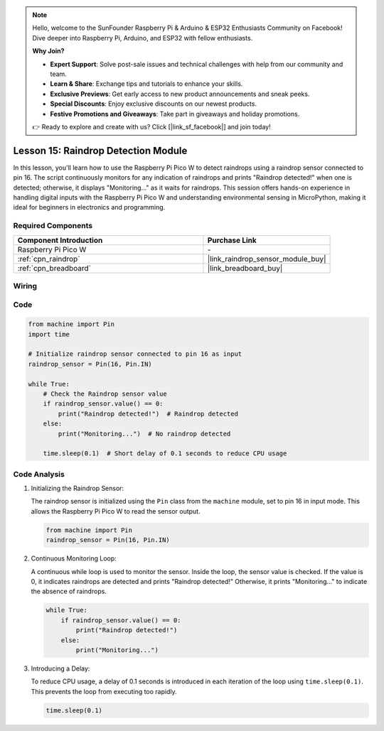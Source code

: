 .. note::

    Hello, welcome to the SunFounder Raspberry Pi & Arduino & ESP32 Enthusiasts Community on Facebook! Dive deeper into Raspberry Pi, Arduino, and ESP32 with fellow enthusiasts.

    **Why Join?**

    - **Expert Support**: Solve post-sale issues and technical challenges with help from our community and team.
    - **Learn & Share**: Exchange tips and tutorials to enhance your skills.
    - **Exclusive Previews**: Get early access to new product announcements and sneak peeks.
    - **Special Discounts**: Enjoy exclusive discounts on our newest products.
    - **Festive Promotions and Giveaways**: Take part in giveaways and holiday promotions.

    👉 Ready to explore and create with us? Click [|link_sf_facebook|] and join today!

.. _pico_lesson15_raindrop:

Lesson 15: Raindrop Detection Module
=======================================

In this lesson, you'll learn how to use the Raspberry Pi Pico W to detect raindrops using a raindrop sensor connected to pin 16. The script continuously monitors for any indication of raindrops and prints "Raindrop detected!" when one is detected; otherwise, it displays "Monitoring..." as it waits for raindrops. This session offers hands-on experience in handling digital inputs with the Raspberry Pi Pico W and understanding environmental sensing in MicroPython, making it ideal for beginners in electronics and programming.

Required Components
---------------------------

.. list-table::
    :widths: 30 20
    :header-rows: 1

    *   - Component Introduction
        - Purchase Link

    *   - Raspberry Pi Pico W
        - \-
    *   - :ref:`cpn_raindrop`
        - |link_raindrop_sensor_module_buy|
    *   - :ref:`cpn_breadboard`
        - |link_breadboard_buy|


Wiring
---------------------------

.. image:: img/Lesson_15_raindrop_detection_module_bb.png
    :width: 100%


Code
---------------------------

.. code-block:: python

   from machine import Pin
   import time
   
   # Initialize raindrop sensor connected to pin 16 as input
   raindrop_sensor = Pin(16, Pin.IN)
   
   while True:
       # Check the Raindrop sensor value
       if raindrop_sensor.value() == 0:  
           print("Raindrop detected!")  # Raindrop detected
       else:
           print("Monitoring...")  # No raindrop detected
   
       time.sleep(0.1)  # Short delay of 0.1 seconds to reduce CPU usage

Code Analysis
---------------------------

#. Initializing the Raindrop Sensor:

   The raindrop sensor is initialized using the ``Pin`` class from the ``machine`` module, set to pin 16 in input mode. This allows the Raspberry Pi Pico W to read the sensor output.

   .. code-block:: python
   
       from machine import Pin
       raindrop_sensor = Pin(16, Pin.IN)

#. Continuous Monitoring Loop:

   A continuous while loop is used to monitor the sensor. Inside the loop, the sensor value is checked. If the value is 0, it indicates raindrops are detected and prints "Raindrop detected!" Otherwise, it prints "Monitoring..." to indicate the absence of raindrops.

   .. code-block:: python
   
       while True:
           if raindrop_sensor.value() == 0:  
               print("Raindrop detected!")
           else:
               print("Monitoring...")

#. Introducing a Delay:

   To reduce CPU usage, a delay of 0.1 seconds is introduced in each iteration of the loop using ``time.sleep(0.1)``. This prevents the loop from executing too rapidly.

   .. code-block:: python
   
       time.sleep(0.1)